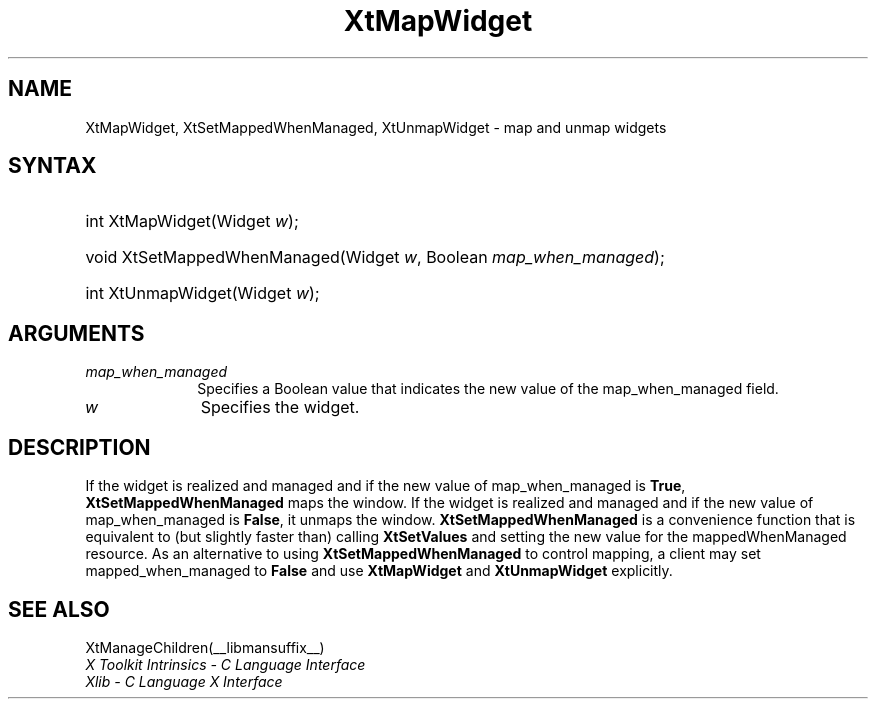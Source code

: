.\" Copyright 1993 X Consortium
.\"
.\" Permission is hereby granted, free of charge, to any person obtaining
.\" a copy of this software and associated documentation files (the
.\" "Software"), to deal in the Software without restriction, including
.\" without limitation the rights to use, copy, modify, merge, publish,
.\" distribute, sublicense, and/or sell copies of the Software, and to
.\" permit persons to whom the Software is furnished to do so, subject to
.\" the following conditions:
.\"
.\" The above copyright notice and this permission notice shall be
.\" included in all copies or substantial portions of the Software.
.\"
.\" THE SOFTWARE IS PROVIDED "AS IS", WITHOUT WARRANTY OF ANY KIND,
.\" EXPRESS OR IMPLIED, INCLUDING BUT NOT LIMITED TO THE WARRANTIES OF
.\" MERCHANTABILITY, FITNESS FOR A PARTICULAR PURPOSE AND NONINFRINGEMENT.
.\" IN NO EVENT SHALL THE X CONSORTIUM BE LIABLE FOR ANY CLAIM, DAMAGES OR
.\" OTHER LIABILITY, WHETHER IN AN ACTION OF CONTRACT, TORT OR OTHERWISE,
.\" ARISING FROM, OUT OF OR IN CONNECTION WITH THE SOFTWARE OR THE USE OR
.\" OTHER DEALINGS IN THE SOFTWARE.
.\"
.\" Except as contained in this notice, the name of the X Consortium shall
.\" not be used in advertising or otherwise to promote the sale, use or
.\" other dealings in this Software without prior written authorization
.\" from the X Consortium.
.\"
.ds tk X Toolkit
.ds xT X Toolkit Intrinsics \- C Language Interface
.ds xI Intrinsics
.ds xW X Toolkit Athena Widgets \- C Language Interface
.ds xL Xlib \- C Language X Interface
.ds xC Inter-Client Communication Conventions Manual
.ds Rn 3
.ds Vn 2.2
.hw XtMap-Widget XtSet-Mapped-When-Managed XtUnmap-Widget wid-get
.na
.de Ds
.nf
.in +0.4i
.ft CW
..
.de De
.ce 0
.fi
..
.de IN		\" send an index entry to the stderr
..
.de Pn
.ie t \\$1\fB\^\\$2\^\fR\\$3
.el \\$1\fI\^\\$2\^\fP\\$3
..
.de ZN
.ie t \fB\^\\$1\^\fR\\$2
.el \fI\^\\$1\^\fP\\$2
..
.de ny
..
.ny 0
.TH XtMapWidget __libmansuffix__ __xorgversion__ "XT FUNCTIONS"
.SH NAME
XtMapWidget, XtSetMappedWhenManaged, XtUnmapWidget \- map and unmap widgets
.SH SYNTAX
.HP
int XtMapWidget(Widget \fIw\fP\^);
.HP
void XtSetMappedWhenManaged(Widget \fIw\fP, Boolean \fImap_when_managed\fP);
.HP
int XtUnmapWidget(Widget \fIw\fP\^);
.SH ARGUMENTS
.IP \fImap_when_managed\fP 1i
Specifies a Boolean value that indicates the new value of the map_when_managed
field.
.IP \fIw\fP 1i
Specifies the widget.
.SH DESCRIPTION
If the widget is realized and managed
and if the new value of map_when_managed is
.BR True ,
.BR XtSetMappedWhenManaged
maps the window.
If the widget is realized and managed
and if the new value of map_when_managed is
.BR False ,
it unmaps the window.
.BR XtSetMappedWhenManaged
is a convenience function that is equivalent to (but slightly faster than)
calling
.BR XtSetValues
and setting the new value for the mappedWhenManaged resource.
As an alternative to using
.BR XtSetMappedWhenManaged
to control mapping,
a client may set mapped_when_managed to
.BR False
and use
.BR XtMapWidget
and
.BR XtUnmapWidget
explicitly.
.SH "SEE ALSO"
XtManageChildren(__libmansuffix__)
.br
\fI\*(xT\fP
.br
\fI\*(xL\fP
